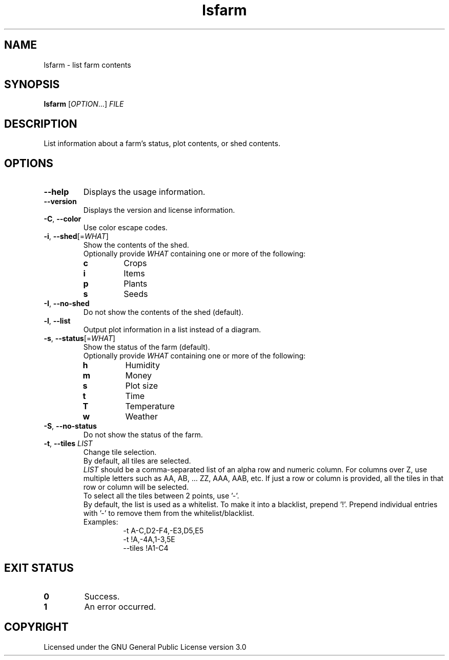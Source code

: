 .TH lsfarm 6

.SH NAME
lsfarm \- list farm contents

.SH SYNOPSIS
\fBlsfarm\fR [\fIOPTION\fR...] \fIFILE\fR

.SH DESCRIPTION
List information about a farm's status, plot contents, or shed contents.

.SH OPTIONS
.TP
\fB\-\-help\fR
Displays the usage information.
.TP
\fB\-\-version\fR
Displays the version and license information.
.TP
\fB\-C\fR, \fB\-\-color\fR
Use color escape codes.
.TP
\fB\-i\fR, \fB\-\-shed\fR[=\fIWHAT\fR]
Show the contents of the shed.
.br
Optionally provide \fIWHAT\fR containing one or more of the following:
.RS
.TP
\fBc\fR
Crops
.TP
\fBi\fR
Items
.TP
\fBp\fR
Plants
.TP
\fBs\fR
Seeds
.RE
.TP
\fB\-I\fR, \fB\-\-no\-shed\fR
Do not show the contents of the shed (default).
.TP
\fB\-l\fR, \fB\-\-list\fR
Output plot information in a list instead of a diagram.
.TP
\fB\-s\fR, \fB\-\-status\fR[=\fIWHAT\fR]
Show the status of the farm (default).
.br
Optionally provide \fIWHAT\fR containing one or more of the following:
.RS
.TP
\fBh\fR
Humidity
.TP
\fBm\fR
Money
.TP
\fBs\fR
Plot size
.TP
\fBt\fR
Time
.TP
\fBT\fR
Temperature
.TP
\fBw\fR
Weather
.RE
.TP
\fB\-S\fR, \fB\-\-no\-status\fR
Do not show the status of the farm.
.TP
\fB\-t\fR, \fB\-\-tiles\fR \fILIST\fR
Change tile selection.
.br
By default, all tiles are selected.
.br
\fILIST\fR should be a comma\-separated list of an alpha row and numeric column.
For columns over Z, use multiple letters such as AA, AB, ... ZZ, AAA, AAB, etc.
If just a row or column is provided, all the tiles in that row or column will be selected.
.br
To select all the tiles between 2 points, use '\-'.
.br
By default, the list is used as a whitelist.
To make it into a blacklist, prepend '!'.
Prepend individual entries with '\-' to remove them from the whitelist/blacklist.
.br
Examples:
.RS
.RS
\-t A\-C,D2\-F4,\-E3,D5,E5
.br
\-t !A,\-4A,1\-3,5E
.br
\-\-tiles !A1\-C4
.RE
.RE

.SH EXIT STATUS
.TP
\fB0\fR
Success.
.TP
\fB1\fR
An error occurred.

.SH COPYRIGHT
Licensed under the GNU General Public License version 3.0
